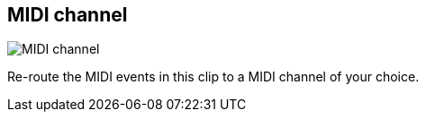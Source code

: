 ifdef::pdf-theme[[[inspector-clip-midi-channel,MIDI channel]]]
ifndef::pdf-theme[[[inspector-clip-midi-channel,MIDI channel]]]
== MIDI channel

image::generated/screenshots/elements/inspector/clip/midi-channel.png[MIDI channel]

Re-route the MIDI events in this clip to a MIDI channel of your choice.

